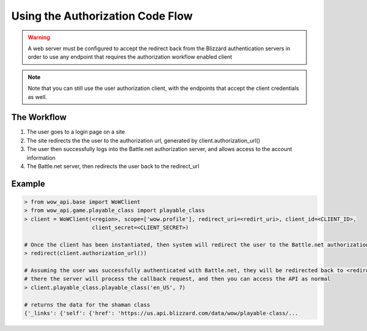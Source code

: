 .. _authorization workflow:

Using the Authorization Code Flow
=================================

.. warning::
   A web server must be configured to accept the redirect back from the Blizzard authentication servers in order to
   use any endpoint that requires the authorization workflow enabled client

.. note::
   Note that you can still use the user authorization client, with the endpoints that accept the client credentials
   as well.

The Workflow
------------

#. The user goes to a login page on a site
#. The site redirects the the user to the authorization url, generated by client.authorization_url()
#. The user then successfully logs into the Battle.net authorization server, and allows access to the account
   information
#. The Battle.net server, then redirects the user back to the redirect_url


Example
-------

.. code-block:: python3

    > from wow_api.base import WoWClient
    > from wow_api.game.playable_class import playable_class
    > client = WoWClient(<region>, scope=['wow.profile'], redirect_uri=<redirt_uri>, client_id=<CLIENT_ID>,
                         client_secret=<CLIENT_SECRET>)

    # Once the client has been instantiated, then system will redirect the user to the Battle.net authorization URL
    > redirect(client.authorization_url())

    # Assuming the user was successfully authenticated with Battle.net, they will be redirected back to <redirect_uri>
    # there the server will process the callback request, and then you can access the API as normal
    > client.playable_class.playable_class('en_US', 7)

    # returns the data for the shaman class
    {'_links': {'self': {'href': 'https://us.api.blizzard.com/data/wow/playable-class/...

